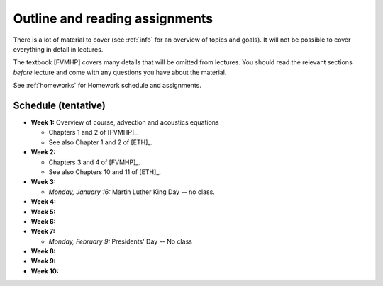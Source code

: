 
.. _outline:

=============================================================
Outline and reading assignments
=============================================================

There is a lot of material to cover (see :ref:`info` for an overview of
topics and goals).  It will not be possible to cover everything in 
detail in lectures.  

The textbook [FVMHP] covers many details that will be omitted from lectures.  You
should read the relevant sections *before* lecture and come with any
questions you have about the material.

See :ref:`homeworks` for Homework schedule and assignments.

Schedule (tentative)
---------------------

- **Week 1:** Overview of course, advection and acoustics equations

  - Chapters 1 and 2 of [FVMHP]_.
  - See also Chapter 1 and 2 of [ETH]_.

- **Week 2:** 

  - Chapters 3 and 4 of [FVMHP]_. 
  - See also Chapters 10 and 11 of [ETH]_.

- **Week 3:** 

  - *Monday, January 16:* Martin Luther King Day -- no class.

- **Week 4:**


- **Week 5:**


- **Week 6:**


- **Week 7:**

  - *Monday, February 9:*  Presidents' Day -- No class

- **Week 8:**

- **Week 9:**

- **Week 10:**

